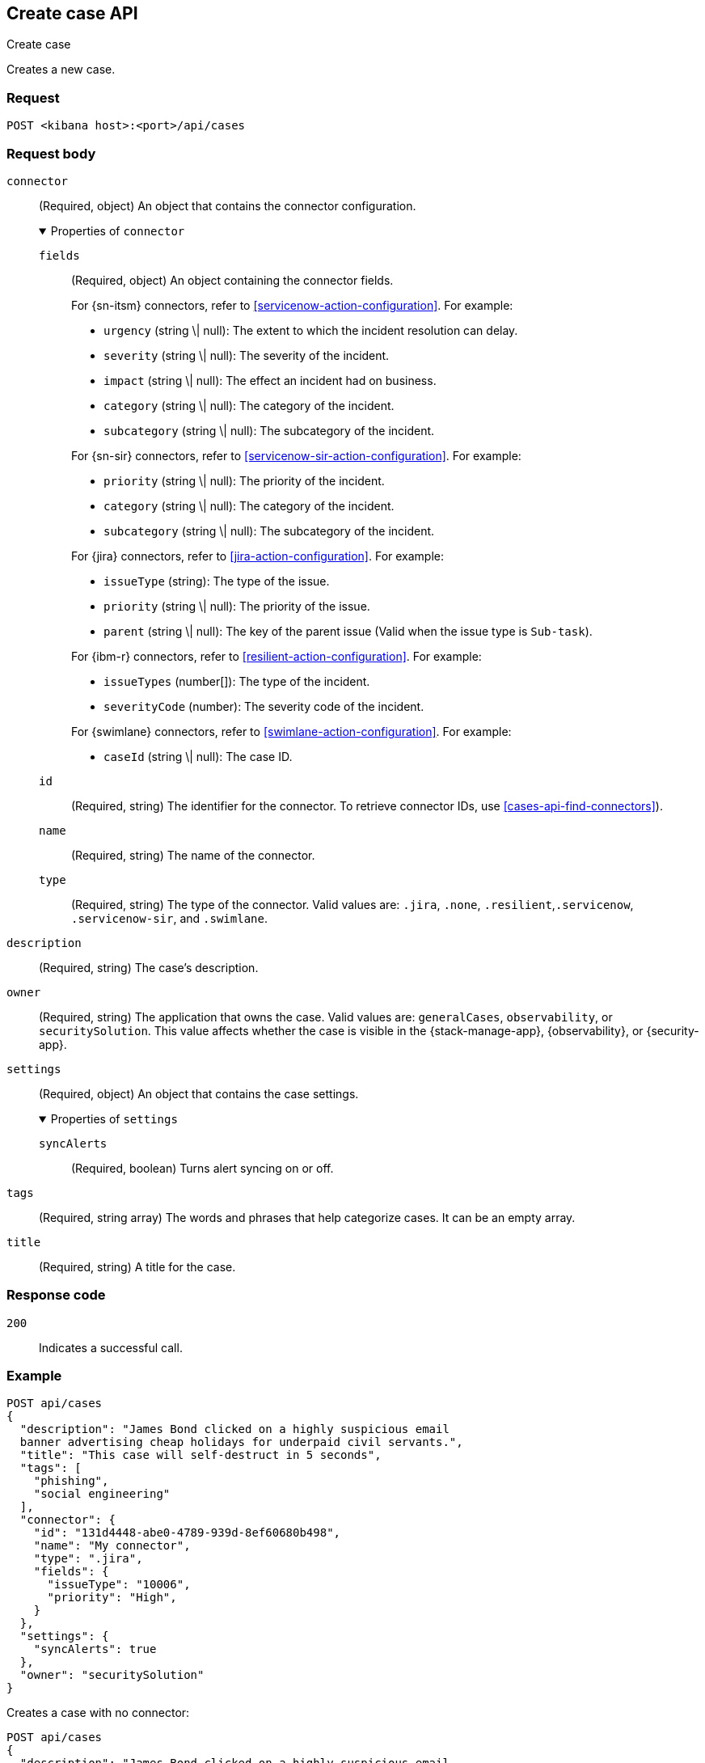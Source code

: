 [[cases-api-create]]
== Create case API
++++
<titleabbrev>Create case</titleabbrev>
++++

Creates a new case.

=== Request

`POST <kibana host>:<port>/api/cases`

=== Request body

`connector`::
(Required, object) An object that contains the connector configuration.
+
.Properties of `connector`
[%collapsible%open]
====
`fields`::
(Required, object) An object containing the connector fields.
+
--
For {sn-itsm} connectors, refer to <<servicenow-action-configuration>>. For example:

* `urgency` (string \| null): The extent to which the incident resolution can delay.
* `severity` (string \| null): The severity of the incident.
* `impact` (string \| null): The effect an incident had on business.
* `category` (string \| null): The category of the incident.
* `subcategory` (string \| null): The subcategory of the incident.

For {sn-sir} connectors, refer to <<servicenow-sir-action-configuration>>. For example:

////
//TBD: Are these valid? They don't appear in the action docs
* `destIp` (string \| null): A comma separated list of destination IPs.
* `malwareHash` (string \| null): A comma separated list of malware hashes.
* `malwareUrl` (string \| null): A comma separated list of malware URLs.
* `sourceIp` (string \| null): A comma separated list of source IPs.
////
* `priority` (string \| null): The priority of the incident.
* `category` (string \| null): The category of the incident.
* `subcategory` (string \| null): The subcategory of the incident.

For {jira} connectors, refer to <<jira-action-configuration>>. For example:

* `issueType` (string): The type of the issue.
* `priority` (string \| null): The priority of the issue.
* `parent` (string \| null): The key of the parent issue (Valid when the issue type is `Sub-task`).

For {ibm-r} connectors, refer to <<resilient-action-configuration>>. For example:

* `issueTypes` (number[]): The type of the incident.
* `severityCode` (number): The severity code of the incident.

For {swimlane} connectors, refer to <<swimlane-action-configuration>>. For example:

* `caseId` (string \| null): The case ID.
//TBD: Is this correct or should it be comments and severity?
--

`id`::
(Required, string) The identifier for the connector. To retrieve connector IDs,
use <<cases-api-find-connectors>>).

`name`::
(Required, string) The name of the connector.

`type`::
(Required, string) The type of the connector. Valid values are: `.jira`, `.none`,
`.resilient`,`.servicenow`, `.servicenow-sir`, and `.swimlane`.
====

`description`::
(Required, string) The case's description.

`owner`::
(Required, string) The application that owns the case. Valid values are:
`generalCases`, `observability`, or `securitySolution`. This value affects
whether the case is visible in the {stack-manage-app}, {observability}, or
{security-app}.

`settings`::
(Required, object)
An object that contains the case settings.
+
.Properties of `settings`
[%collapsible%open]
====
`syncAlerts`:: 
(Required, boolean) Turns alert syncing on or off.
====

`tags`::
(Required, string array) The words and phrases that help
categorize cases. It can be an empty array.

`title`::
(Required, string) A title for the case.

=== Response code

`200`::
   Indicates a successful call.

=== Example

[source,sh]
--------------------------------------------------
POST api/cases
{
  "description": "James Bond clicked on a highly suspicious email
  banner advertising cheap holidays for underpaid civil servants.",
  "title": "This case will self-destruct in 5 seconds",
  "tags": [
    "phishing",
    "social engineering"
  ],
  "connector": {
    "id": "131d4448-abe0-4789-939d-8ef60680b498",
    "name": "My connector",
    "type": ".jira",
    "fields": {
      "issueType": "10006",
      "priority": "High",
    }
  },
  "settings": {
    "syncAlerts": true
  },
  "owner": "securitySolution"
}
--------------------------------------------------
// KIBANA

Creates a case with no connector:

[source,sh]
--------------------------------------------------
POST api/cases
{
  "description": "James Bond clicked on a highly suspicious email
  banner advertising cheap holidays for underpaid civil servants.",
  "title": "This case will self-destruct in 5 seconds",
  "tags": [
    "phishing",
    "social engineering"
  ],
  "connector": {
    "id": "none",
    "name": "none",
    "type": ".none",
    "fields": null
  },
  "settings": {
    "syncAlerts": true
  },
  "owner": "securitySolution"
}
--------------------------------------------------
// KIBANA

The API returns an JSON object that includes the user who created the case and
the case's ID, version, and creation time. The case's ID is also its saved
object ID (`savedObjectId`), used when pushing cases to external systems. For
example:

[source,json]
--------------------------------------------------
{
  "id": "66b9aa00-94fa-11ea-9f74-e7e108796192",
  "version": "WzUzMiwxXQ==",
  "comments": [],
  "totalComment": 0,
  "title": "This case will self-destruct in 5 seconds",
  "description": "James Bond clicked on a highly suspicious email banner advertising cheap holidays for underpaid civil servants. Operation bubblegum is active. Repeat - operation bubblegum is now active",
  "tags": [
    "phishing",
    "social engineering",
    "bubblegum"
  ],
  "closed_at": null,
  "closed_by": null,
  "created_at": "2020-05-13T09:16:17.416Z",
  "created_by": {
    "email": "ahunley@imf.usa.gov",
    "full_name": "Alan Hunley",
    "username": "ahunley"
  },
  "external_service": null, <1>
  "status": "open",
  "updated_at": null,
  "updated_by": null,
  "connector": {
    "id": "131d4448-abe0-4789-939d-8ef60680b498", <2>
    "name": "My connector",
    "type": ".jira",
    "fields": {
      "issueType": "10006",
      "priority": "High",
    }
  },
  "settings": {
    "syncAlerts": true
  },
  "owner": "securitySolution",
}
--------------------------------------------------

<1> The `external_service` object stores information when the case is pushed to
external systems.
<2> The default connector ID used to push cases to external services (see
<<cases-api-assign-connector>>).

